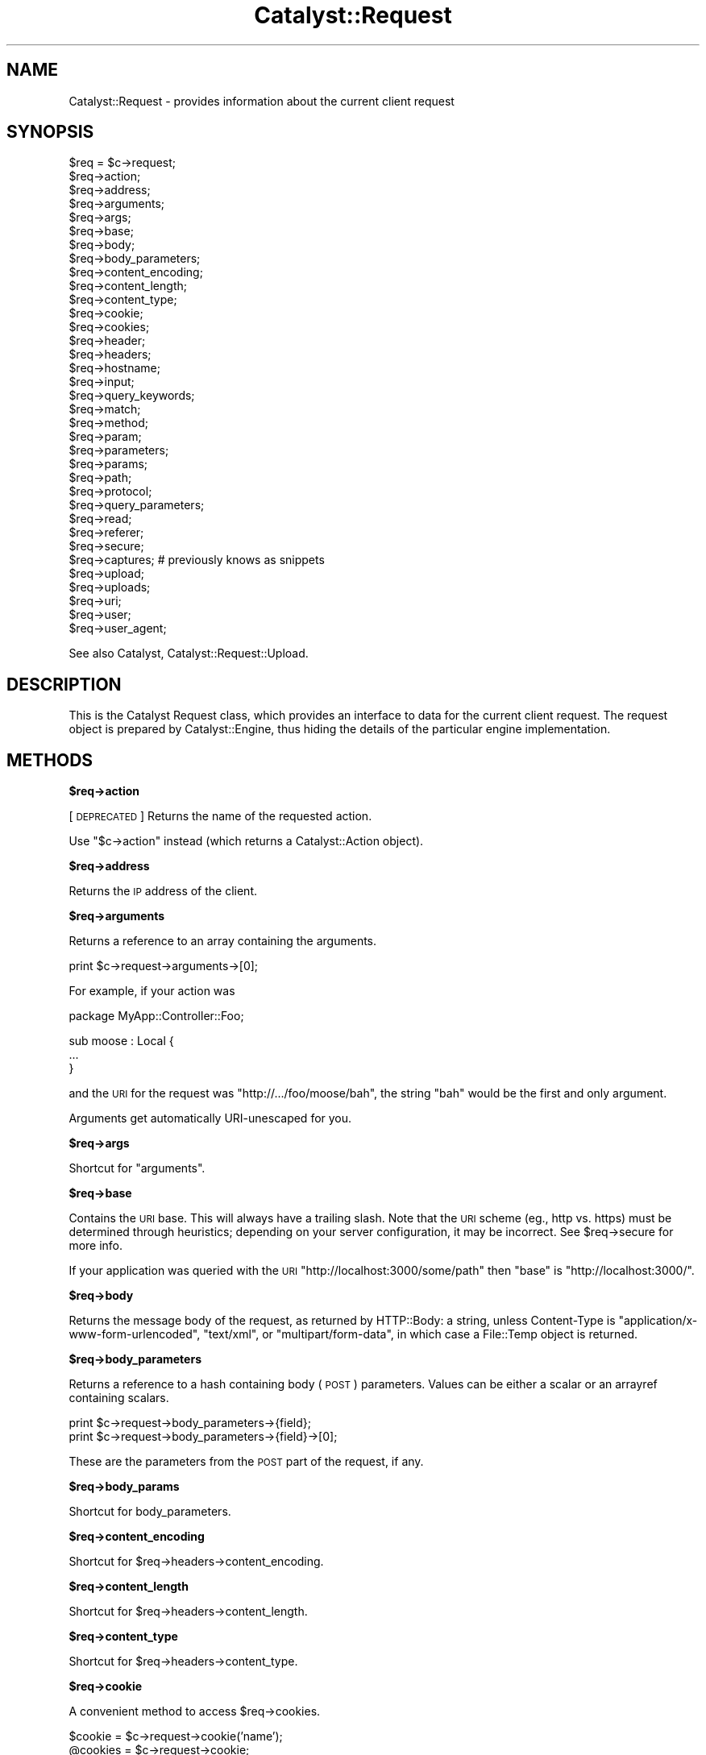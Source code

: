 .\" Automatically generated by Pod::Man v1.37, Pod::Parser v1.14
.\"
.\" Standard preamble:
.\" ========================================================================
.de Sh \" Subsection heading
.br
.if t .Sp
.ne 5
.PP
\fB\\$1\fR
.PP
..
.de Sp \" Vertical space (when we can't use .PP)
.if t .sp .5v
.if n .sp
..
.de Vb \" Begin verbatim text
.ft CW
.nf
.ne \\$1
..
.de Ve \" End verbatim text
.ft R
.fi
..
.\" Set up some character translations and predefined strings.  \*(-- will
.\" give an unbreakable dash, \*(PI will give pi, \*(L" will give a left
.\" double quote, and \*(R" will give a right double quote.  | will give a
.\" real vertical bar.  \*(C+ will give a nicer C++.  Capital omega is used to
.\" do unbreakable dashes and therefore won't be available.  \*(C` and \*(C'
.\" expand to `' in nroff, nothing in troff, for use with C<>.
.tr \(*W-|\(bv\*(Tr
.ds C+ C\v'-.1v'\h'-1p'\s-2+\h'-1p'+\s0\v'.1v'\h'-1p'
.ie n \{\
.    ds -- \(*W-
.    ds PI pi
.    if (\n(.H=4u)&(1m=24u) .ds -- \(*W\h'-12u'\(*W\h'-12u'-\" diablo 10 pitch
.    if (\n(.H=4u)&(1m=20u) .ds -- \(*W\h'-12u'\(*W\h'-8u'-\"  diablo 12 pitch
.    ds L" ""
.    ds R" ""
.    ds C` ""
.    ds C' ""
'br\}
.el\{\
.    ds -- \|\(em\|
.    ds PI \(*p
.    ds L" ``
.    ds R" ''
'br\}
.\"
.\" If the F register is turned on, we'll generate index entries on stderr for
.\" titles (.TH), headers (.SH), subsections (.Sh), items (.Ip), and index
.\" entries marked with X<> in POD.  Of course, you'll have to process the
.\" output yourself in some meaningful fashion.
.if \nF \{\
.    de IX
.    tm Index:\\$1\t\\n%\t"\\$2"
..
.    nr % 0
.    rr F
.\}
.\"
.\" For nroff, turn off justification.  Always turn off hyphenation; it makes
.\" way too many mistakes in technical documents.
.hy 0
.if n .na
.\"
.\" Accent mark definitions (@(#)ms.acc 1.5 88/02/08 SMI; from UCB 4.2).
.\" Fear.  Run.  Save yourself.  No user-serviceable parts.
.    \" fudge factors for nroff and troff
.if n \{\
.    ds #H 0
.    ds #V .8m
.    ds #F .3m
.    ds #[ \f1
.    ds #] \fP
.\}
.if t \{\
.    ds #H ((1u-(\\\\n(.fu%2u))*.13m)
.    ds #V .6m
.    ds #F 0
.    ds #[ \&
.    ds #] \&
.\}
.    \" simple accents for nroff and troff
.if n \{\
.    ds ' \&
.    ds ` \&
.    ds ^ \&
.    ds , \&
.    ds ~ ~
.    ds /
.\}
.if t \{\
.    ds ' \\k:\h'-(\\n(.wu*8/10-\*(#H)'\'\h"|\\n:u"
.    ds ` \\k:\h'-(\\n(.wu*8/10-\*(#H)'\`\h'|\\n:u'
.    ds ^ \\k:\h'-(\\n(.wu*10/11-\*(#H)'^\h'|\\n:u'
.    ds , \\k:\h'-(\\n(.wu*8/10)',\h'|\\n:u'
.    ds ~ \\k:\h'-(\\n(.wu-\*(#H-.1m)'~\h'|\\n:u'
.    ds / \\k:\h'-(\\n(.wu*8/10-\*(#H)'\z\(sl\h'|\\n:u'
.\}
.    \" troff and (daisy-wheel) nroff accents
.ds : \\k:\h'-(\\n(.wu*8/10-\*(#H+.1m+\*(#F)'\v'-\*(#V'\z.\h'.2m+\*(#F'.\h'|\\n:u'\v'\*(#V'
.ds 8 \h'\*(#H'\(*b\h'-\*(#H'
.ds o \\k:\h'-(\\n(.wu+\w'\(de'u-\*(#H)/2u'\v'-.3n'\*(#[\z\(de\v'.3n'\h'|\\n:u'\*(#]
.ds d- \h'\*(#H'\(pd\h'-\w'~'u'\v'-.25m'\f2\(hy\fP\v'.25m'\h'-\*(#H'
.ds D- D\\k:\h'-\w'D'u'\v'-.11m'\z\(hy\v'.11m'\h'|\\n:u'
.ds th \*(#[\v'.3m'\s+1I\s-1\v'-.3m'\h'-(\w'I'u*2/3)'\s-1o\s+1\*(#]
.ds Th \*(#[\s+2I\s-2\h'-\w'I'u*3/5'\v'-.3m'o\v'.3m'\*(#]
.ds ae a\h'-(\w'a'u*4/10)'e
.ds Ae A\h'-(\w'A'u*4/10)'E
.    \" corrections for vroff
.if v .ds ~ \\k:\h'-(\\n(.wu*9/10-\*(#H)'\s-2\u~\d\s+2\h'|\\n:u'
.if v .ds ^ \\k:\h'-(\\n(.wu*10/11-\*(#H)'\v'-.4m'^\v'.4m'\h'|\\n:u'
.    \" for low resolution devices (crt and lpr)
.if \n(.H>23 .if \n(.V>19 \
\{\
.    ds : e
.    ds 8 ss
.    ds o a
.    ds d- d\h'-1'\(ga
.    ds D- D\h'-1'\(hy
.    ds th \o'bp'
.    ds Th \o'LP'
.    ds ae ae
.    ds Ae AE
.\}
.rm #[ #] #H #V #F C
.\" ========================================================================
.\"
.IX Title "Catalyst::Request 3"
.TH Catalyst::Request 3 "2010-04-26" "perl v5.8.4" "User Contributed Perl Documentation"
.SH "NAME"
Catalyst::Request \- provides information about the current client request
.SH "SYNOPSIS"
.IX Header "SYNOPSIS"
.Vb 35
\&    $req = $c->request;
\&    $req->action;
\&    $req->address;
\&    $req->arguments;
\&    $req->args;
\&    $req->base;
\&    $req->body;
\&    $req->body_parameters;
\&    $req->content_encoding;
\&    $req->content_length;
\&    $req->content_type;
\&    $req->cookie;
\&    $req->cookies;
\&    $req->header;
\&    $req->headers;
\&    $req->hostname;
\&    $req->input;
\&    $req->query_keywords;
\&    $req->match;
\&    $req->method;
\&    $req->param;
\&    $req->parameters;
\&    $req->params;
\&    $req->path;
\&    $req->protocol;
\&    $req->query_parameters;
\&    $req->read;
\&    $req->referer;
\&    $req->secure;
\&    $req->captures; # previously knows as snippets
\&    $req->upload;
\&    $req->uploads;
\&    $req->uri;
\&    $req->user;
\&    $req->user_agent;
.Ve
.PP
See also Catalyst, Catalyst::Request::Upload.
.SH "DESCRIPTION"
.IX Header "DESCRIPTION"
This is the Catalyst Request class, which provides an interface to data for the
current client request. The request object is prepared by Catalyst::Engine,
thus hiding the details of the particular engine implementation.
.SH "METHODS"
.IX Header "METHODS"
.Sh "$req\->action"
.IX Subsection "$req->action"
[\s-1DEPRECATED\s0] Returns the name of the requested action.
.PP
Use \f(CW\*(C`$c\->action\*(C'\fR instead (which returns a
Catalyst::Action object).
.Sh "$req\->address"
.IX Subsection "$req->address"
Returns the \s-1IP\s0 address of the client.
.Sh "$req\->arguments"
.IX Subsection "$req->arguments"
Returns a reference to an array containing the arguments.
.PP
.Vb 1
\&    print $c->request->arguments->[0];
.Ve
.PP
For example, if your action was
.PP
.Vb 1
\&    package MyApp::Controller::Foo;
.Ve
.PP
.Vb 3
\&    sub moose : Local {
\&        ...
\&    }
.Ve
.PP
and the \s-1URI\s0 for the request was \f(CW\*(C`http://.../foo/moose/bah\*(C'\fR, the string \f(CW\*(C`bah\*(C'\fR
would be the first and only argument.
.PP
Arguments get automatically URI-unescaped for you.
.Sh "$req\->args"
.IX Subsection "$req->args"
Shortcut for \*(L"arguments\*(R".
.Sh "$req\->base"
.IX Subsection "$req->base"
Contains the \s-1URI\s0 base. This will always have a trailing slash. Note that the
\&\s-1URI\s0 scheme (eg., http vs. https) must be determined through heuristics;
depending on your server configuration, it may be incorrect. See \f(CW$req\fR\->secure
for more info.
.PP
If your application was queried with the \s-1URI\s0
\&\f(CW\*(C`http://localhost:3000/some/path\*(C'\fR then \f(CW\*(C`base\*(C'\fR is \f(CW\*(C`http://localhost:3000/\*(C'\fR.
.Sh "$req\->body"
.IX Subsection "$req->body"
Returns the message body of the request, as returned by HTTP::Body: a string,
unless Content-Type is \f(CW\*(C`application/x\-www\-form\-urlencoded\*(C'\fR, \f(CW\*(C`text/xml\*(C'\fR, or
\&\f(CW\*(C`multipart/form\-data\*(C'\fR, in which case a File::Temp object is returned.
.Sh "$req\->body_parameters"
.IX Subsection "$req->body_parameters"
Returns a reference to a hash containing body (\s-1POST\s0) parameters. Values can
be either a scalar or an arrayref containing scalars.
.PP
.Vb 2
\&    print $c->request->body_parameters->{field};
\&    print $c->request->body_parameters->{field}->[0];
.Ve
.PP
These are the parameters from the \s-1POST\s0 part of the request, if any.
.Sh "$req\->body_params"
.IX Subsection "$req->body_params"
Shortcut for body_parameters.
.Sh "$req\->content_encoding"
.IX Subsection "$req->content_encoding"
Shortcut for \f(CW$req\fR\->headers\->content_encoding.
.Sh "$req\->content_length"
.IX Subsection "$req->content_length"
Shortcut for \f(CW$req\fR\->headers\->content_length.
.Sh "$req\->content_type"
.IX Subsection "$req->content_type"
Shortcut for \f(CW$req\fR\->headers\->content_type.
.Sh "$req\->cookie"
.IX Subsection "$req->cookie"
A convenient method to access \f(CW$req\fR\->cookies.
.PP
.Vb 2
\&    $cookie  = $c->request->cookie('name');
\&    @cookies = $c->request->cookie;
.Ve
.Sh "$req\->cookies"
.IX Subsection "$req->cookies"
Returns a reference to a hash containing the cookies.
.PP
.Vb 1
\&    print $c->request->cookies->{mycookie}->value;
.Ve
.PP
The cookies in the hash are indexed by name, and the values are CGI::Simple::Cookie
objects.
.Sh "$req\->header"
.IX Subsection "$req->header"
Shortcut for \f(CW$req\fR\->headers\->header.
.Sh "$req\->headers"
.IX Subsection "$req->headers"
Returns an HTTP::Headers object containing the headers for the current request.
.PP
.Vb 1
\&    print $c->request->headers->header('X-Catalyst');
.Ve
.Sh "$req\->hostname"
.IX Subsection "$req->hostname"
Returns the hostname of the client.
.Sh "$req\->input"
.IX Subsection "$req->input"
Alias for \f(CW$req\fR\->body.
.Sh "$req\->query_keywords"
.IX Subsection "$req->query_keywords"
Contains the keywords portion of a query string, when no '=' signs are
present.
.PP
.Vb 1
\&    http://localhost/path?some+keywords
.Ve
.PP
.Vb 1
\&    $c->request->query_keywords will contain 'some keywords'
.Ve
.Sh "$req\->match"
.IX Subsection "$req->match"
This contains the matching part of a Regex action. Otherwise
it returns the same as 'action', except for default actions,
which return an empty string.
.Sh "$req\->method"
.IX Subsection "$req->method"
Contains the request method (\f(CW\*(C`GET\*(C'\fR, \f(CW\*(C`POST\*(C'\fR, \f(CW\*(C`HEAD\*(C'\fR, etc).
.Sh "$req\->param"
.IX Subsection "$req->param"
Returns \s-1GET\s0 and \s-1POST\s0 parameters with a \s-1CGI\s0.pm\-compatible param method. This
is an alternative method for accessing parameters in \f(CW$c\fR\->req\->parameters.
.PP
.Vb 3
\&    $value  = $c->request->param( 'foo' );
\&    @values = $c->request->param( 'foo' );
\&    @params = $c->request->param;
.Ve
.PP
Like \s-1CGI\s0, and \fBunlike\fR earlier versions of Catalyst, passing multiple
arguments to this method, like this:
.PP
.Vb 1
\&    $c->request->param( 'foo', 'bar', 'gorch', 'quxx' );
.Ve
.PP
will set the parameter \f(CW\*(C`foo\*(C'\fR to the multiple values \f(CW\*(C`bar\*(C'\fR, \f(CW\*(C`gorch\*(C'\fR and
\&\f(CW\*(C`quxx\*(C'\fR. Previously this would have added \f(CW\*(C`bar\*(C'\fR as another value to \f(CW\*(C`foo\*(C'\fR
(creating it if it didn't exist before), and \f(CW\*(C`quxx\*(C'\fR as another value for
\&\f(CW\*(C`gorch\*(C'\fR.
.PP
\&\fB\s-1NOTE\s0\fR this is considered a legacy interface and care should be taken when
using it. \f(CW\*(C`scalar $c\->req\->param( 'foo' )\*(C'\fR will return only the first
\&\f(CW\*(C`foo\*(C'\fR param even if multiple are present; \f(CW\*(C`$c\->req\->param( 'foo' )\*(C'\fR will
return a list of as many are present, which can have unexpected consequences
when writing code of the form:
.PP
.Vb 4
\&    $foo->bar(
\&        a => 'b',
\&        baz => $c->req->param( 'baz' ),
\&    );
.Ve
.PP
If multiple \f(CW\*(C`baz\*(C'\fR parameters are provided this code might corrupt data or
cause a hash initialization error. For a more straightforward interface see
\&\f(CW\*(C`$c\->req\->parameters\*(C'\fR.
.Sh "$req\->parameters"
.IX Subsection "$req->parameters"
Returns a reference to a hash containing \s-1GET\s0 and \s-1POST\s0 parameters. Values can
be either a scalar or an arrayref containing scalars.
.PP
.Vb 2
\&    print $c->request->parameters->{field};
\&    print $c->request->parameters->{field}->[0];
.Ve
.PP
This is the combination of \f(CW\*(C`query_parameters\*(C'\fR and \f(CW\*(C`body_parameters\*(C'\fR.
.Sh "$req\->params"
.IX Subsection "$req->params"
Shortcut for \f(CW$req\fR\->parameters.
.Sh "$req\->path"
.IX Subsection "$req->path"
Returns the path, i.e. the part of the \s-1URI\s0 after \f(CW$req\fR\->base, for the current request.
.Sh "$req\->path_info"
.IX Subsection "$req->path_info"
Alias for path, added for compatibility with \s-1CGI\s0.
.Sh "$req\->protocol"
.IX Subsection "$req->protocol"
Returns the protocol (\s-1HTTP/1\s0.0 or \s-1HTTP/1\s0.1) used for the current request.
.Sh "$req\->query_parameters"
.IX Subsection "$req->query_parameters"
.Sh "$req\->query_params"
.IX Subsection "$req->query_params"
Returns a reference to a hash containing query string (\s-1GET\s0) parameters. Values can
be either a scalar or an arrayref containing scalars.
.PP
.Vb 2
\&    print $c->request->query_parameters->{field};
\&    print $c->request->query_parameters->{field}->[0];
.Ve
.Sh "$req\->read( [$maxlength] )"
.IX Subsection "$req->read( [$maxlength] )"
Reads a chunk of data from the request body. This method is intended to be
used in a while loop, reading \f(CW$maxlength\fR bytes on every call. \f(CW$maxlength\fR
defaults to the size of the request if not specified.
.PP
You have to set MyApp\->config(parse_on_demand => 1) to use this directly.
.Sh "$req\->referer"
.IX Subsection "$req->referer"
Shortcut for \f(CW$req\fR\->headers\->referer. Returns the referring page.
.Sh "$req\->secure"
.IX Subsection "$req->secure"
Returns true or false, indicating whether the connection is secure
(https). Note that the \s-1URI\s0 scheme (eg., http vs. https) must be determined
through heuristics, and therefore the reliablity of \f(CW$req\fR\->secure will depend
on your server configuration. If you are serving secure pages on the standard
\&\s-1SSL\s0 port (443) and/or setting the \s-1HTTPS\s0 environment variable, \f(CW$req\fR\->secure
should be valid.
.Sh "$req\->captures"
.IX Subsection "$req->captures"
Returns a reference to an array containing captured args from chained
actions or regex captures.
.PP
.Vb 1
\&    my @captures = @{ $c->request->captures };
.Ve
.Sh "$req\->snippets"
.IX Subsection "$req->snippets"
\&\f(CW\*(C`captures\*(C'\fR used to be called snippets. This is still available for backwards
compatibility, but is considered deprecated.
.Sh "$req\->upload"
.IX Subsection "$req->upload"
A convenient method to access \f(CW$req\fR\->uploads.
.PP
.Vb 3
\&    $upload  = $c->request->upload('field');
\&    @uploads = $c->request->upload('field');
\&    @fields  = $c->request->upload;
.Ve
.PP
.Vb 3
\&    for my $upload ( $c->request->upload('field') ) {
\&        print $upload->filename;
\&    }
.Ve
.Sh "$req\->uploads"
.IX Subsection "$req->uploads"
Returns a reference to a hash containing uploads. Values can be either a
Catalyst::Request::Upload object, or an arrayref of
Catalyst::Request::Upload objects.
.PP
.Vb 2
\&    my $upload = $c->request->uploads->{field};
\&    my $upload = $c->request->uploads->{field}->[0];
.Ve
.Sh "$req\->uri"
.IX Subsection "$req->uri"
Returns a \s-1URI\s0 object for the current request. Stringifies to the \s-1URI\s0 text.
.ie n .Sh "$req\->mangle_params( { key => 'value' }, $appendmode);"
.el .Sh "$req\->mangle_params( { key => 'value' }, \f(CW$appendmode\fP);"
.IX Subsection "$req->mangle_params( { key => 'value' }, $appendmode);"
Returns a hashref of parameters stemming from the current request's params,
plus the ones supplied.  Keys for which no current param exists will be
added, keys with undefined values will be removed and keys with existing
params will be replaced.  Note that you can supply a true value as the final
argument to change behavior with regards to existing parameters, appending
values rather than replacing them.
.PP
A quick example:
.PP
.Vb 3
\&  # URI query params foo=1
\&  my $hashref = $req->mangle_params({ foo => 2 });
\&  # Result is query params of foo=2
.Ve
.PP
versus append mode:
.PP
.Vb 3
\&  # URI query params foo=1
\&  my $hashref = $req->mangle_params({ foo => 2 }, 1);
\&  # Result is query params of foo=1&foo=2
.Ve
.PP
This is the code behind \f(CW\*(C`uri_with\*(C'\fR.
.Sh "$req\->uri_with( { key => 'value' } );"
.IX Subsection "$req->uri_with( { key => 'value' } );"
Returns a rewritten \s-1URI\s0 object for the current request. Key/value pairs
passed in will override existing parameters. You can remove an existing
parameter by passing in an undef value. Unmodified pairs will be
preserved.
.PP
You may also pass an optional second parameter that puts \f(CW\*(C`uri_with\*(C'\fR into
append mode:
.PP
.Vb 1
\&  $req->uri_with( { key => 'value' }, { mode => 'append' } );
.Ve
.PP
See \f(CW\*(C`mangle_params\*(C'\fR for an explanation of this behavior.
.Sh "$req\->remote_user"
.IX Subsection "$req->remote_user"
Returns the value of the \f(CW\*(C`REMOTE_USER\*(C'\fR environment variable.
.Sh "$req\->user_agent"
.IX Subsection "$req->user_agent"
Shortcut to \f(CW$req\fR\->headers\->user_agent. Returns the user agent (browser)
version string.
.Sh "meta"
.IX Subsection "meta"
Provided by Moose
.SH "AUTHORS"
.IX Header "AUTHORS"
Catalyst Contributors, see Catalyst.pm
.SH "COPYRIGHT"
.IX Header "COPYRIGHT"
This library is free software. You can redistribute it and/or modify
it under the same terms as Perl itself.
